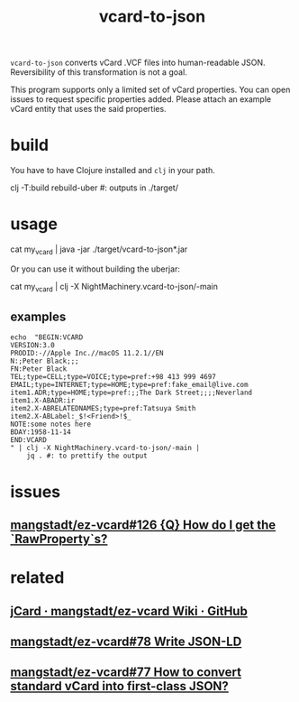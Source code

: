 #+TITLE: vcard-to-json

=vcard-to-json= converts vCard .VCF files into human-readable JSON. Reversibility of this transformation is not a goal.

This program supports only a limited set of vCard properties. You can open issues to request specific properties added. Please attach an example vCard entity that uses the said properties.

* build
You have to have Clojure installed and =clj= in your path.

#+begin_example zsh
clj -T:build rebuild-uber
#: outputs in ./target/
#+end_example

* usage
#+begin_example zsh
cat my_vcard |
  java -jar ./target/vcard-to-json*.jar
#+end_example

Or you can use it without building the uberjar:
#+begin_example zsh
cat my_vcard |
  clj -X NightMachinery.vcard-to-json/-main
#+end_example

** examples
#+begin_src bsh.dash :results verbatim :exports both :wrap results
echo  "BEGIN:VCARD
VERSION:3.0
PRODID:-//Apple Inc.//macOS 11.2.1//EN
N:;Peter Black;;;
FN:Peter Black
TEL;type=CELL;type=VOICE;type=pref:+98 413 999 4697
EMAIL;type=INTERNET;type=HOME;type=pref:fake_email@live.com
item1.ADR;type=HOME;type=pref:;;The Dark Street;;;;Neverland
item1.X-ABADR:ir
item2.X-ABRELATEDNAMES;type=pref:Tatsuya Smith
item2.X-ABLabel:_$!<Friend>!$_
NOTE:some notes here
BDAY:1958-11-14
END:VCARD
" | clj -X NightMachinery.vcard-to-json/-main |
    jq . #: to prettify the output
#+end_src

#+RESULTS:
#+begin_results json
[
  {
    "names-formatted": [
      "Peter Black"
    ],
    "names-given": [
      "Peter Black"
    ],
    "telephone-numbers": [
      {
        "types": [
          "cell",
          "voice",
          "pref"
        ],
        "text": "+98 413 999 4697"
      }
    ],
    "emails": [
      {
        "types": [
          "internet",
          "home",
          "pref"
        ],
        "value": "fake_email@live.com"
      }
    ],
    "addresses": [
      {
        "types": [
          "home",
          "pref"
        ],
        "countries": [
          "Neverland"
        ],
        "streetAddresses": [
          "The Dark Street"
        ]
      }
    ],
    "birthdays": [
      "1958-11-13T20:30:00Z"
    ],
    "notes": [
      "some notes here"
    ]
  }
]
#+end_results

* issues
** [[https://github.com/mangstadt/ez-vcard/issues/126][mangstadt/ez-vcard#126 {Q} How do I get the `RawProperty`s?]]

* related
** [[https://github.com/mangstadt/ez-vcard/wiki/jCard][jCard · mangstadt/ez-vcard Wiki · GitHub]]

** [[https://github.com/mangstadt/ez-vcard/issues/78][mangstadt/ez-vcard#78 Write JSON-LD]]

** [[https://github.com/mangstadt/ez-vcard/issues/77][mangstadt/ez-vcard#77 How to convert standard vCard into first-class JSON?]]
